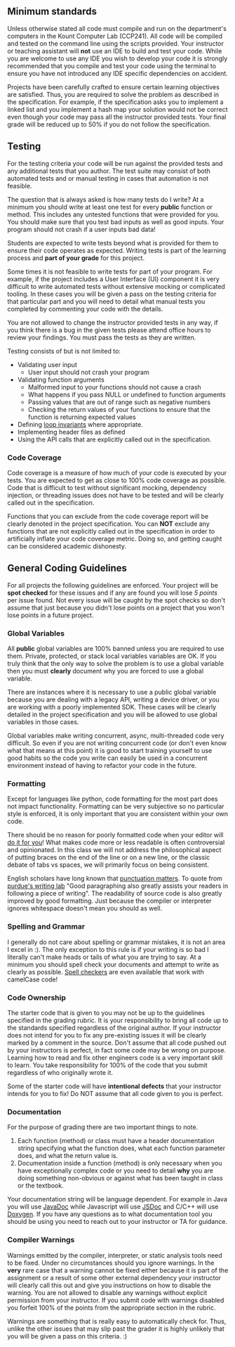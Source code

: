 ** Minimum standards
:PROPERTIES:
:CUSTOM_ID: minimum-standards
:END:
Unless otherwise stated all code must compile and run on the department's computers in the Kount
Computer Lab (CCP241). All code will be compiled and tested on the command line using the scripts
provided.  Your instructor or teaching assistant will *not* use an IDE to build and test your
code. While you are welcome to use any IDE you wish to develop your code it is strongly recommended
that you compile and test your code using the terminal to ensure you have not introduced any IDE
specific dependencies on accident.

Projects have been carefully crafted to ensure certain learning objectives are satisfied. Thus, you
are required to solve the problem as described in the specification. For example, if the
specification asks you to implement a linked list and you implement a hash map your solution would
not be correct even though your code may pass all the instructor provided tests. Your final grade
will be reduced up to 50% if you do not follow the specification.

** Testing
:PROPERTIES:
:CUSTOM_ID: testing
:END:
For the testing criteria your code will be run against the provided tests and any additional tests
that you author. The test suite may consist of both automated tests and or manual testing in cases
that automation is not feasible.

The question that is always asked is how many tests do I write? At a minimum you should write at
least one test for every *public* function or method. This includes any untested functions that were
provided for you. You should make sure that you test bad inputs as well as good inputs. Your program
should not crash if a user inputs bad data!

Students are expected to write tests beyond what is provided for them to ensure their code operates
as expected. Writing tests is part of the learning process and *part of your grade* for this
project.

Some times it is not feasible to write tests for part of your program.  For example, if the project
includes a User Interface (UI) component it is very difficult to write automated tests without
extensive mocking or complicated tooling. In these cases you will be given a pass on the testing
criteria for that particular part and you will need to detail what manual tests you completed by
commenting your code with the details.

You are not allowed to change the instructor provided tests in any way, if you think there is a bug
in the given tests please attend office hours to review your findings. You must pass the tests as
they are written.

Testing consists of but is not limited to:

- Validating user input
  - User input should not crash your program
- Validating function arguments
  - Malformed input to your functions should not cause a crash
  - What happens if you pass NULL or undefined to function arguments
  - Passing values that are out of range such as negative numbers
  - Checking the return values of your functions to ensure that the
    function is returning expected values
- Defining [[https://en.wikipedia.org/wiki/Loop_invariant][loop invariants]] where appropriate.
- Implementing header files as defined
- Using the API calls that are explicitly called out in the
  specification.

*** Code Coverage
:PROPERTIES:
:CUSTOM_ID: code-coverage
:END:
Code coverage is a measure of how much of your code is executed by your tests. You are expected to
get as close to 100% code coverage as possible. Code that is difficult to test without significant
mocking, dependency injection, or threading issues does not have to be tested and will be clearly
called out in the specification.

Functions that you can exclude from the code coverage report will be clearly denoted in the project
specification. You can *NOT* exclude any functions that are not explicitly called out in the
specification in order to artificially inflate your code coverage metric. Doing so, and getting
caught can be considered academic dishonesty.

** General Coding Guidelines
:PROPERTIES:
:CUSTOM_ID: general-coding-guidelines
:END:
For all projects the following guidelines are enforced. Your project will be *spot checked* for
these issues and if any are found you will lose /5 points/ per issue found. Not every issue will be
caught by the spot checks so don't assume that just because you didn't lose points on a project that
you won't lose points in a future project.

*** Global Variables
:PROPERTIES:
:CUSTOM_ID: global-variables
:END:
All *public* global variables are 100% banned unless you are required to use them. Private,
protected, or stack local variables variables are OK. If you truly think that the only way to solve
the problem is to use a global variable then you must *clearly* document why you are forced to use a
global variable.

There are instances where it is necessary to use a public global variable because you are dealing
with a legacy API, writing a device driver, or you are working with a poorly implemented SDK. These
cases will be clearly detailed in the project specification and you will be allowed to use global
variables in those cases.

Global variables make writing concurrent, async, multi-threaded code very difficult. So even if you
are not writing concurrent code (or don't even know what that means at this point) it is good to
start training yourself to use good habits so the code you write can easily be used in a concurrent
environment instead of having to refactor your code in the future.

*** Formatting
:PROPERTIES:
:CUSTOM_ID: formatting
:END:
Except for languages like python, code formatting for the most part does not impact
functionality. Formatting can be very subjective so no particular style is enforced, it is only
important that you are consistent within your own code.

There should be no reason for poorly formatted code when your editor will [[https://stackoverflow.com/questions/29973357/how-do-you-format-code-in-visual-studio-code-vscode][do it for you]]! What makes
code more or less readable is often controversial and opinionated. In this class we will not address
the philosophical aspect of putting braces on the end of the line or on a new line, or the classic
debate of tabs vs spaces, we will primarily focus on being consistent.

English scholars have long known that [[https://www.vappingo.com/word-blog/the-importance-of-punctuation/][punctuation matters]]. To quote from [[https://owl.purdue.edu/owl/general_writing/academic_writing/paragraphs_and_paragraphing/index.html][purdue's writing lab]] "Good
paragraphing also greatly assists your readers in following a piece of writing". The readability of
source code is also greatly improved by good formatting. Just because the compiler or interpreter
ignores whitespace doesn't mean you should as well.

*** Spelling and Grammar
:PROPERTIES:
:CUSTOM_ID: spelling-and-grammar
:END:
I generally do not care about spelling or grammar mistakes, it is not an area I excel in :). The
only exception to this rule is if your writing is so bad I literally can't make heads or tails of
what you are trying to say. At a minimum you should spell check your documents and attempt to write
as clearly as possible. [[https://marketplace.visualstudio.com/items?itemName=streetsidesoftware.code-spell-checker][Spell checkers]] are even available that work with camelCase code!

*** Code Ownership
:PROPERTIES:
:CUSTOM_ID: code-ownership
:END:
The starter code that is given to you may not be up to the guidelines specified in the grading
rubric. It is your responsibility to bring all code up to the standards specified regardless of the
original author. If your instructor does not intend for you to fix any pre-existing issues it will
be clearly marked by a comment in the source. Don't assume that all code pushed out by your
instructors is perfect, in fact some code may be wrong on purpose. Learning how to read and fix
other engineers code is a very important skill to learn. You take responsibility for 100% of the
code that you submit regardless of who originally wrote it.

Some of the starter code will have *intentional defects* that your instructor intends for you to
fix! Do NOT assume that all code given to you is perfect.

*** Documentation
:PROPERTIES:
:CUSTOM_ID: documentation
:END:
For the purpose of grading there are two important things to note.

1. Each function (method) or class must have a header documentation string specifying what the
   function does, what each function parameter does, and what the return value is.
2. Documentation inside a function (method) is only necessary when you have exceptionally complex
   code or you need to detail *why* you are doing something non-obvious or against what has been
   taught in class or the textbook.

Your documentation string will be language dependent. For example in Java you will use [[https://www.oracle.com/technical-resources/articles/java/javadoc-tool.html][JavaDoc]] while
Javascript will use [[https://jsdoc.app/][JSDoc]] and C/C++ will use [[https://www.doxygen.nl/][Doxygen]]. If you have any questions as to what
documentation tool you should be using you need to reach out to your instructor or TA for guidance.

*** Compiler Warnings
:PROPERTIES:
:CUSTOM_ID: compiler-warnings
:END:
Warnings emitted by the compiler, interpreter, or static analysis tools need to be fixed. Under no
circumstances should you ignore warnings. In the *very* rare case that a warning cannot be fixed
either because it is part of the assignment or a result of some other external dependency your
instructor will clearly call this out and give you instructions on how to disable the warning. You
are not allowed to disable any warnings without explicit permission from your instructor. If you
submit code with warnings disabled you forfeit 100% of the points from the appropriate section in
the rubric.

Warnings are something that is really easy to automatically check for.  Thus, unlike the other
issues that may slip past the grader it is highly unlikely that you will be given a pass on this
criteria. :)
